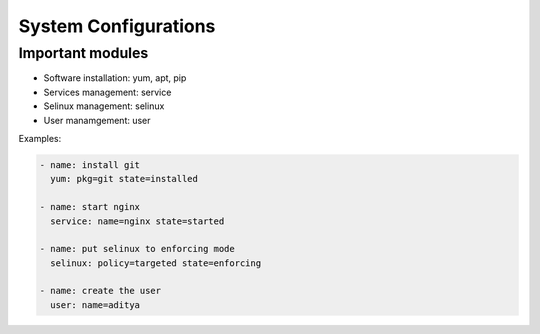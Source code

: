 System Configurations
=====================

Important modules
-----------------

* Software installation: yum, apt, pip
* Services management: service
* Selinux management: selinux
* User manamgement: user

Examples:

.. code-block:: guess

   - name: install git
     yum: pkg=git state=installed

   - name: start nginx
     service: name=nginx state=started

   - name: put selinux to enforcing mode
     selinux: policy=targeted state=enforcing

   - name: create the user
     user: name=aditya
